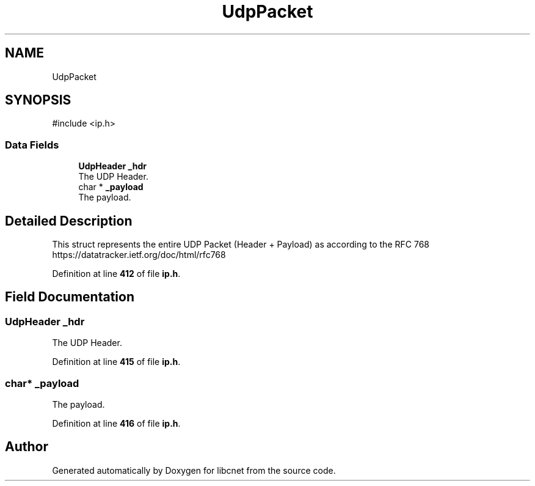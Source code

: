 .TH "UdpPacket" 3 "Version v01.02d0" "libcnet" \" -*- nroff -*-
.ad l
.nh
.SH NAME
UdpPacket
.SH SYNOPSIS
.br
.PP
.PP
\fR#include <ip\&.h>\fP
.SS "Data Fields"

.in +1c
.ti -1c
.RI "\fBUdpHeader\fP \fB_hdr\fP"
.br
.RI "The UDP Header\&. "
.ti -1c
.RI "char * \fB_payload\fP"
.br
.RI "The payload\&. "
.in -1c
.SH "Detailed Description"
.PP 
This struct represents the entire UDP Packet (Header + Payload) as according to the RFC 768 https://datatracker.ietf.org/doc/html/rfc768 
.PP
Definition at line \fB412\fP of file \fBip\&.h\fP\&.
.SH "Field Documentation"
.PP 
.SS "\fBUdpHeader\fP _hdr"

.PP
The UDP Header\&. 
.PP
Definition at line \fB415\fP of file \fBip\&.h\fP\&.
.SS "char* _payload"

.PP
The payload\&. 
.PP
Definition at line \fB416\fP of file \fBip\&.h\fP\&.

.SH "Author"
.PP 
Generated automatically by Doxygen for libcnet from the source code\&.
